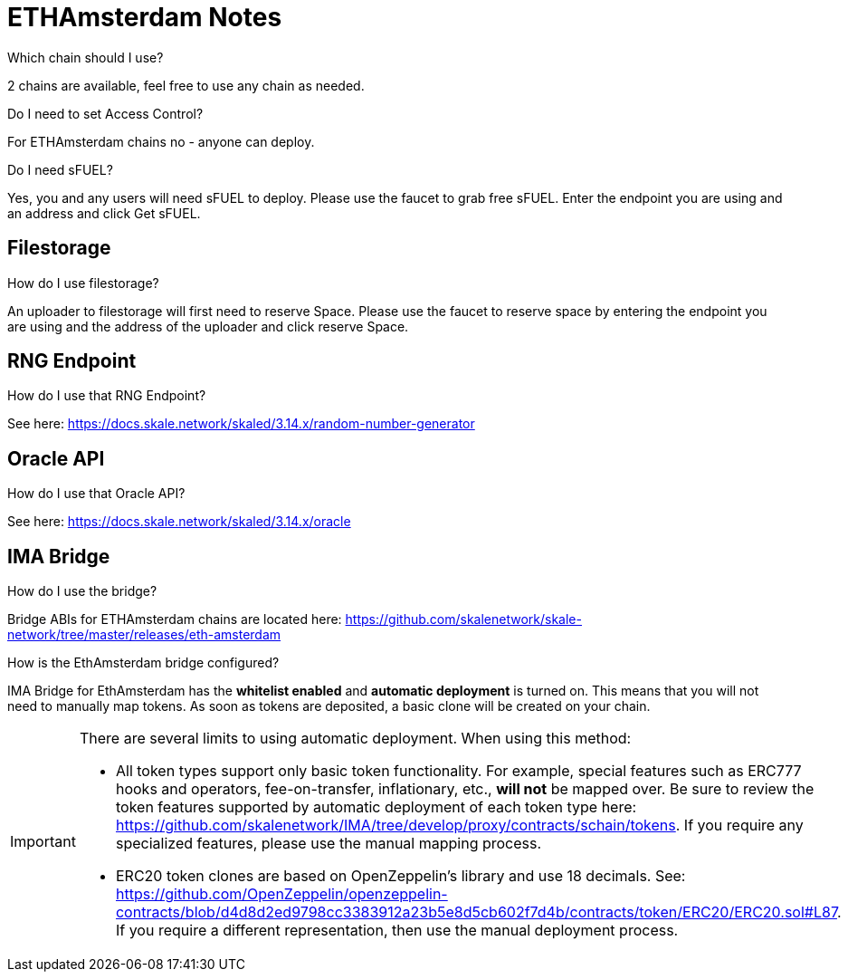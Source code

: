 = ETHAmsterdam Notes

.Which chain should I use?

2 chains are available, feel free to use any chain as needed.

.Do I need to set Access Control? 

For ETHAmsterdam chains no - anyone can deploy.

.Do I need sFUEL? 

Yes, you and any users will need sFUEL to deploy. Please use the faucet to grab free sFUEL.  Enter the endpoint you are using and an address and click Get sFUEL.

== Filestorage

.How do I use filestorage? 

An uploader to filestorage will first need to reserve Space. Please use the faucet to reserve space by entering the endpoint you are using and the address of the uploader and click reserve Space.

== RNG Endpoint

.How do I use that RNG Endpoint?

See here: https://docs.skale.network/skaled/3.14.x/random-number-generator

== Oracle API

.How do I use that Oracle API?

See here: https://docs.skale.network/skaled/3.14.x/oracle

== IMA Bridge

.How do I use the bridge? 

Bridge ABIs for ETHAmsterdam chains are located here: https://github.com/skalenetwork/skale-network/tree/master/releases/eth-amsterdam

.How is the EthAmsterdam bridge configured?

IMA Bridge for EthAmsterdam has the *whitelist enabled* and *automatic deployment* is turned on. This means that you will not need to manually map tokens. As soon as tokens are deposited, a basic clone will be created on your chain.

[IMPORTANT]
====
There are several limits to using automatic deployment. When using this method:

* All token types support only basic token functionality. For example, special features such as ERC777 hooks and operators, fee-on-transfer, inflationary, etc., **will not** be mapped over. Be sure to review the token features supported by automatic deployment of each token type here: <https://github.com/skalenetwork/IMA/tree/develop/proxy/contracts/schain/tokens>. If you require any specialized features, please use the manual mapping process.
* ERC20 token clones are based on OpenZeppelin's library and use 18 decimals. See: <https://github.com/OpenZeppelin/openzeppelin-contracts/blob/d4d8d2ed9798cc3383912a23b5e8d5cb602f7d4b/contracts/token/ERC20/ERC20.sol#L87>. If you require a different representation, then use the manual deployment process.
====

